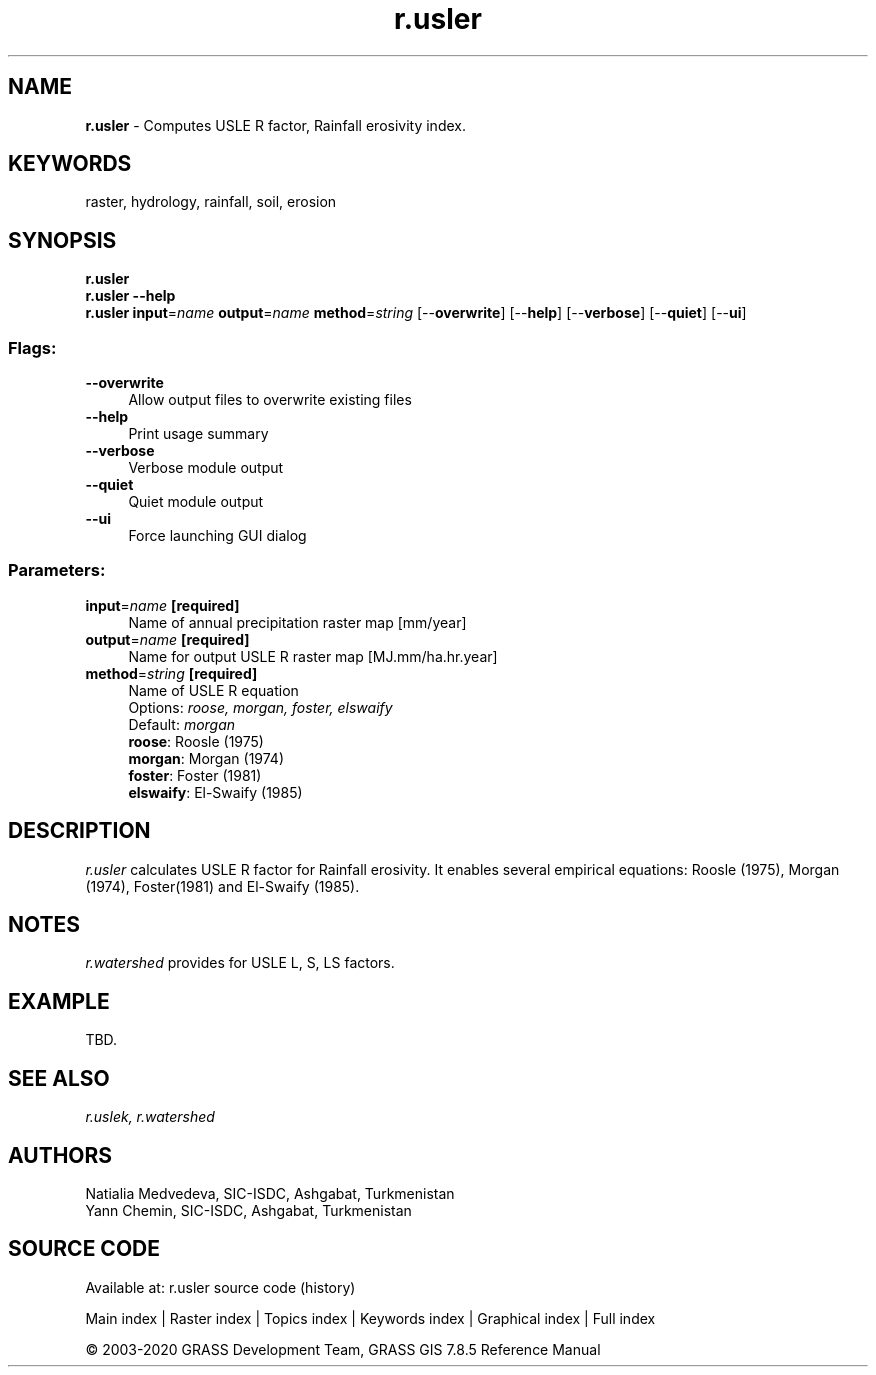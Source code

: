 .TH r.usler 1 "" "GRASS 7.8.5" "GRASS GIS User's Manual"
.SH NAME
\fI\fBr.usler\fR\fR  \- Computes USLE R factor, Rainfall erosivity index.
.SH KEYWORDS
raster, hydrology, rainfall, soil, erosion
.SH SYNOPSIS
\fBr.usler\fR
.br
\fBr.usler \-\-help\fR
.br
\fBr.usler\fR \fBinput\fR=\fIname\fR \fBoutput\fR=\fIname\fR \fBmethod\fR=\fIstring\fR  [\-\-\fBoverwrite\fR]  [\-\-\fBhelp\fR]  [\-\-\fBverbose\fR]  [\-\-\fBquiet\fR]  [\-\-\fBui\fR]
.SS Flags:
.IP "\fB\-\-overwrite\fR" 4m
.br
Allow output files to overwrite existing files
.IP "\fB\-\-help\fR" 4m
.br
Print usage summary
.IP "\fB\-\-verbose\fR" 4m
.br
Verbose module output
.IP "\fB\-\-quiet\fR" 4m
.br
Quiet module output
.IP "\fB\-\-ui\fR" 4m
.br
Force launching GUI dialog
.SS Parameters:
.IP "\fBinput\fR=\fIname\fR \fB[required]\fR" 4m
.br
Name of annual precipitation raster map [mm/year]
.IP "\fBoutput\fR=\fIname\fR \fB[required]\fR" 4m
.br
Name for output USLE R raster map [MJ.mm/ha.hr.year]
.IP "\fBmethod\fR=\fIstring\fR \fB[required]\fR" 4m
.br
Name of USLE R equation
.br
Options: \fIroose,  morgan,  foster,  elswaify\fR
.br
Default: \fImorgan\fR
.br
\fBroose\fR: Roosle (1975)
.br
\fBmorgan\fR: Morgan (1974)
.br
\fBfoster\fR: Foster (1981)
.br
\fBelswaify\fR: El\-Swaify (1985)
.SH DESCRIPTION
\fIr.usler\fR calculates USLE R factor for Rainfall erosivity. It
enables several empirical equations: Roosle (1975), Morgan (1974),
Foster(1981) and El\-Swaify (1985).
.SH NOTES
\fIr.watershed\fR provides for USLE L, S, LS factors.
.SH EXAMPLE
TBD.
.SH SEE ALSO
\fI
r.uslek,
r.watershed
\fR
.SH AUTHORS
Natialia Medvedeva, SIC\-ISDC, Ashgabat, Turkmenistan
.br
Yann Chemin, SIC\-ISDC, Ashgabat, Turkmenistan
.SH SOURCE CODE
.PP
Available at: r.usler source code (history)
.PP
Main index |
Raster index |
Topics index |
Keywords index |
Graphical index |
Full index
.PP
© 2003\-2020
GRASS Development Team,
GRASS GIS 7.8.5 Reference Manual
